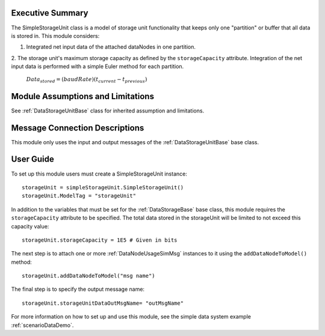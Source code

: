 Executive Summary
-----------------

The SimpleStorageUnit class is a model of storage unit functionality that keeps only one "partition" or buffer that all data is stored in. This module considers:

1. Integrated net input data of the attached dataNodes in one partition.
2. The storage unit's maximum storage capacity as defined by the ``storageCapacity`` attribute.
Integration of the net input data is performed with a simple Euler method for each partition.

    :math:`Data_{stored} = (baudRate) (t_{current} - t_{previous})`


Module Assumptions and Limitations
----------------------------------
See :ref:`DataStorageUnitBase` class for inherited assumption and limitations.

Message Connection Descriptions
-------------------------------
This module only uses the input and output messages of the :ref:`DataStorageUnitBase` base class.

User Guide
----------

To set up this module users must create a SimpleStorageUnit instance::

   storageUnit = simpleStorageUnit.SimpleStorageUnit()
   storageUnit.ModelTag = "storageUnit"

In addition to the variables that must be set for the :ref:`DataStorageBase` base class, this module requires the ``storageCapacity`` attribute to be specified.  The total data stored in the storageUnit will be limited to not exceed this capacity value::

   storageUnit.storageCapacity = 1E5 # Given in bits

The next step is to attach one or more :ref:`DataNodeUsageSimMsg` instances to it using the ``addDataNodeToModel()`` method::

   storageUnit.addDataNodeToModel("msg name")

The final step is to specify the output message name::

   storageUnit.storageUnitDataOutMsgName= "outMsgName"

For more information on how to set up and use this module, see the simple data system example :ref:`scenarioDataDemo`.

